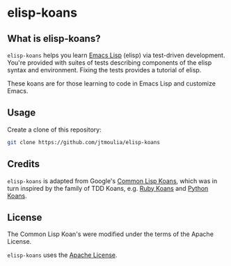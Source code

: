 * elisp-koans

** What is elisp-koans?
   
   =elisp-koans= helps you learn [[info:elisp:Introduction][Emacs Lisp]] (elisp) via test-driven development.
   You're provided with suites of tests describing components of the elisp
   syntax and environment. Fixing the tests provides a tutorial of elisp.
   
   These koans are for those learning to code in Emacs Lisp and customize Emacs.

** Usage

   Create a clone of this repository:

   #+BEGIN_SRC sh
     git clone https://github.com/jtmoulia/elisp-koans
   #+END_SRC

** Credits

   =elisp-koans= is adapted from Google's [[https://github.com/google/lisp-koans][Common Lisp Koans]], which was in turn
   inspired by the family of TDD Koans, e.g. [[http://rubykoans.com/][Ruby Koans]] and [[https://github.com/gregmalcolm/python_koans][Python Koans]].

** License
   
   The Common Lisp Koan's were modified under the terms of the Apache License.

   =elisp-koans= uses the [[file:LICENSE][Apache License]].
   

